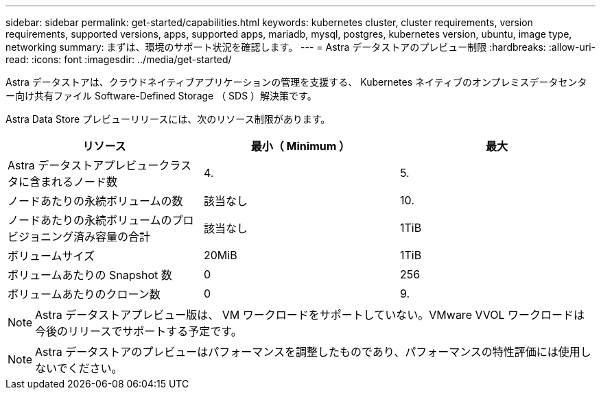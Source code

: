 ---
sidebar: sidebar 
permalink: get-started/capabilities.html 
keywords: kubernetes cluster, cluster requirements, version requirements, supported versions, apps, supported apps, mariadb, mysql, postgres, kubernetes version, ubuntu, image type, networking 
summary: まずは、環境のサポート状況を確認します。 
---
= Astra データストアのプレビュー制限
:hardbreaks:
:allow-uri-read: 
:icons: font
:imagesdir: ../media/get-started/


Astra データストアは、クラウドネイティブアプリケーションの管理を支援する、 Kubernetes ネイティブのオンプレミスデータセンター向け共有ファイル Software-Defined Storage （ SDS ）解決策です。

Astra Data Store プレビューリリースには、次のリソース制限があります。

|===
| リソース | 最小（ Minimum ） | 最大 


| Astra データストアプレビュークラスタに含まれるノード数 | 4. | 5. 


| ノードあたりの永続ボリュームの数 | 該当なし | 10. 


| ノードあたりの永続ボリュームのプロビジョニング済み容量の合計 | 該当なし | 1TiB 


| ボリュームサイズ | 20MiB | 1TiB 


| ボリュームあたりの Snapshot 数 | 0 | 256 


| ボリュームあたりのクローン数 | 0 | 9. 
|===

NOTE: Astra データストアプレビュー版は、 VM ワークロードをサポートしていない。VMware VVOL ワークロードは今後のリリースでサポートする予定です。


NOTE: Astra データストアのプレビューはパフォーマンスを調整したものであり、パフォーマンスの特性評価には使用しないでください。

